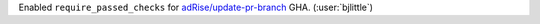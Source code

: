 Enabled ``require_passed_checks`` for `adRise/update-pr-branch <https://github.com/adRise/update-pr-branch>`__ GHA. (:user:`bjlittle`)
